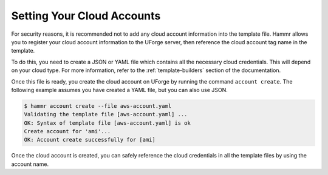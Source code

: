.. Copyright (c) 2007-2016 UShareSoft, All rights reserved

.. _cloud-accounts:

Setting Your Cloud Accounts
===========================

For security reasons, it is recommended not to add any cloud account information into the template file. Hammr allows you to register your cloud account information to the UForge server, then reference the cloud account tag name in the template.

To do this, you need to create a JSON or YAML file which contains all the necessary cloud credentials. This will depend on your cloud type. For more information, refer to the :ref:`template-builders` section of the documentation.

Once this file is ready, you create the cloud account on UForge by running the command ``account create``. The following example assumes you have created a YAML file, but you can also use JSON.

.. code-block:: shell

	$ hammr account create --file aws-account.yaml
	Validating the template file [aws-account.yaml] ...
	OK: Syntax of template file [aws-account.yaml] is ok
	Create account for 'ami'...
	OK: Account create successfully for [ami]

Once the cloud account is created, you can safely reference the cloud credentials in all the template files by using the account name.
